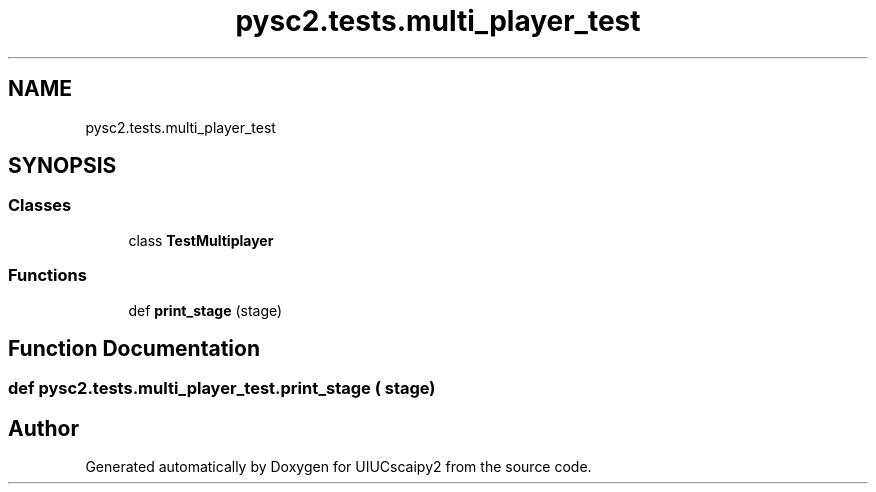 .TH "pysc2.tests.multi_player_test" 3 "Fri Sep 28 2018" "UIUCscaipy2" \" -*- nroff -*-
.ad l
.nh
.SH NAME
pysc2.tests.multi_player_test
.SH SYNOPSIS
.br
.PP
.SS "Classes"

.in +1c
.ti -1c
.RI "class \fBTestMultiplayer\fP"
.br
.in -1c
.SS "Functions"

.in +1c
.ti -1c
.RI "def \fBprint_stage\fP (stage)"
.br
.in -1c
.SH "Function Documentation"
.PP 
.SS "def pysc2\&.tests\&.multi_player_test\&.print_stage ( stage)"

.SH "Author"
.PP 
Generated automatically by Doxygen for UIUCscaipy2 from the source code\&.
